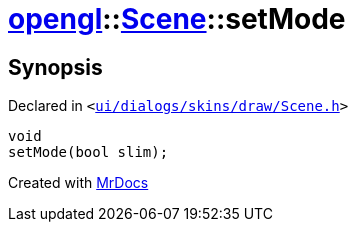 [#opengl-Scene-setMode]
= xref:opengl.adoc[opengl]::xref:opengl/Scene.adoc[Scene]::setMode
:relfileprefix: ../../
:mrdocs:


== Synopsis

Declared in `&lt;https://github.com/PrismLauncher/PrismLauncher/blob/develop/launcher/ui/dialogs/skins/draw/Scene.h#L33[ui&sol;dialogs&sol;skins&sol;draw&sol;Scene&period;h]&gt;`

[source,cpp,subs="verbatim,replacements,macros,-callouts"]
----
void
setMode(bool slim);
----



[.small]#Created with https://www.mrdocs.com[MrDocs]#

